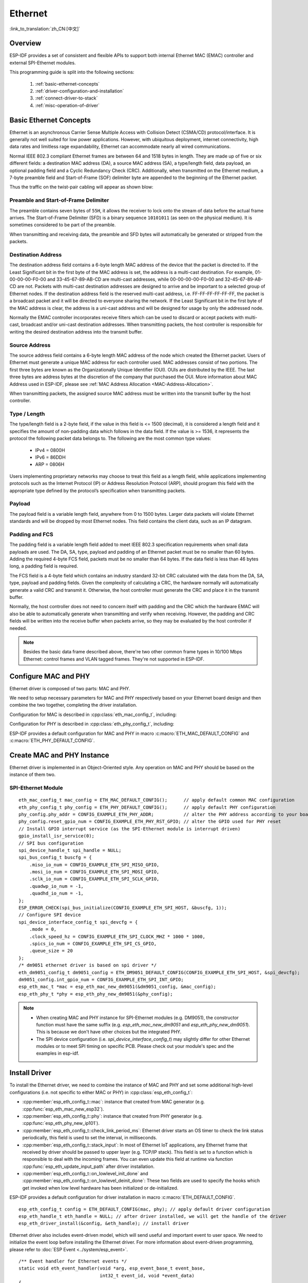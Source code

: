 Ethernet
========
:link_to_translation:`zh_CN:[中文]`

.. -------------------------------- Overview -----------------------------------

Overview
--------

ESP-IDF provides a set of consistent and flexible APIs to support both internal Ethernet MAC (EMAC) controller and external SPI-Ethernet modules.

This programming guide is split into the following sections:

    1. :ref:`basic-ethernet-concepts`
    2. :ref:`driver-configuration-and-installation`
    3. :ref:`connect-driver-to-stack`
    4. :ref:`misc-operation-of-driver`

.. --------------------------- Basic Ethernet Concepts ------------------------------

.. _basic-ethernet-concepts:

Basic Ethernet Concepts
-----------------------

Ethernet is an asynchronous Carrier Sense Multiple Access with Collision Detect (CSMA/CD) protocol/interface.
It is generally not well suited for low power applications. However, with ubiquitous deployment, internet connectivity, high data rates and limitless rage expandability, Ethernet can accommodate nearly all wired communications.

Normal IEEE 802.3 compliant Ethernet frames are between 64 and 1518 bytes in length. They are made up of five or six different fields: a destination MAC address (DA), a source MAC address (SA), a type/length field, data payload, an optional padding field and a Cyclic Redundancy Check (CRC).
Additionally, when transmitted on the Ethernet medium, a 7-byte preamble field and Start-of-Frame (SOF) delimiter byte are appended to the beginning of the Ethernet packet.

Thus the traffic on the twist-pair cabling will appear as shown blow:

.. rackdiag:: ../../../_static/diagrams/ethernet/data_frame_format.diag
    :caption: Ethernet Data Frame Format
    :align: center

Preamble and Start-of-Frame Delimiter
^^^^^^^^^^^^^^^^^^^^^^^^^^^^^^^^^^^^^

The preamble contains seven bytes of ``55H``, it allows the receiver to lock onto the stream of data before the actual frame arrives.
The Start-of-Frame Delimiter (SFD) is a binary sequence ``10101011`` (as seen on the physical medium). It is sometimes considered to be part of the preamble.

When transmitting and receiving data, the preamble and SFD bytes will automatically be generated or stripped from the packets.

Destination Address
^^^^^^^^^^^^^^^^^^^

The destination address field contains a 6-byte length MAC address of the device that the packet is directed to.
If the Least Significant bit in the first byte of the MAC address is set, the address is a multi-cast destination.
For example, 01-00-00-00-F0-00 and 33-45-67-89-AB-CD are multi-cast addresses, while 00-00-00-00-F0-00 and 32-45-67-89-AB-CD are not.
Packets with multi-cast destination addresses are designed to arrive and be important to a selected group of Ethernet nodes.
If the destination address field is the reserved multi-cast address, i.e. FF-FF-FF-FF-FF-FF, the packet is a broadcast packet and it will be directed to everyone sharing the network.
If the Least Significant bit in the first byte of the MAC address is clear, the address is a uni-cast address and will be designed for usage by only the addressed node.

Normally the EMAC controller incorporates receive filters which can be used to discard or accept packets with multi-cast, broadcast and/or uni-cast destination addresses.
When transmitting packets, the host controller is responsible for writing the desired destination address into the transmit buffer.

Source Address
^^^^^^^^^^^^^^

The source address field contains a 6-byte length MAC address of the node which created the Ethernet packet.
Users of Ethernet must generate a unique MAC address for each controller used.
MAC addresses consist of two portions. The first three bytes are known as the Organizationally Unique Identifier (OUI). OUIs are distributed by the IEEE.
The last three bytes are address bytes at the discretion of the company that purchased the OUI. More information about MAC Address used in ESP-IDF, please see :ref:`MAC Address Allocation <MAC-Address-Allocation>`.

When transmitting packets, the assigned source MAC address must be written into the transmit buffer by the host controller.

Type / Length
^^^^^^^^^^^^^

The type/length field is a 2-byte field, if the value in this field is <= 1500 (decimal), it is considered a length field and it specifies the amount of non-padding data which follows in the data field.
If the value is >= 1536, it represents the protocol the following packet data belongs to. The following are the most common type values:

  * IPv4 = 0800H
  * IPv6 = 86DDH
  * ARP = 0806H

Users implementing proprietary networks may choose to treat this field as a length field, while applications implementing protocols such as the Internet Protocol (IP) or Address Resolution Protocol (ARP), should program this field with the appropriate type defined by the protocol’s specification when transmitting packets.

Payload
^^^^^^^

The payload field is a variable length field, anywhere from 0 to 1500 bytes. Larger data packets will violate Ethernet standards and will be dropped by most Ethernet nodes.
This field contains the client data, such as an IP datagram.

Padding and FCS
^^^^^^^^^^^^^^^

The padding field is a variable length field added to meet IEEE 802.3 specification requirements when small data payloads are used.
The DA, SA, type, payload and padding of an Ethernet packet must be no smaller than 60 bytes.
Adding the required 4-byte FCS field, packets must be no smaller than 64 bytes.
If the data field is less than 46 bytes long, a padding field is required.

The FCS field is a 4-byte field which contains an industry standard 32-bit CRC calculated with the data from the DA, SA, type, payload and padding fields.
Given the complexity of calculating a CRC, the hardware normally will automatically generate a valid CRC and transmit it. Otherwise, the host controller must generate the CRC and place it in the transmit buffer.

Normally, the host controller does not need to concern itself with padding and the CRC which the hardware EMAC will also be able to automatically generate when transmitting and verify when receiving.
However, the padding and CRC fields will be written into the receive buffer when packets arrive, so they may be evaluated by the host controller if needed.

.. note::
    Besides the basic data frame described above, there're two other common frame types in 10/100 Mbps Ethernet: control frames and VLAN tagged frames.
    They're not supported in ESP-IDF.

.. ------------------------------ Driver Operation --------------------------------

.. _driver-configuration-and-installation:

Configure MAC and PHY
---------------------

Ethernet driver is composed of two parts: MAC and PHY.

.. only:: SOC_EMAC_SUPPORTED

    The communication between MAC and PHY can have diverse choices: **MII** (Media Independent Interface), **RMII** (Reduced Media Independent Interface) and etc.

    .. figure:: ../../../_static/rmii-interface.png
        :align: center
        :scale: 80 %
        :alt: Ethernet RMII Interface
        :figclass: align-center

        Ethernet RMII Interface

    One of the obvious difference between MII and RMII is the signal consumption. For MII, it usually costs up to 18 signals. Instead, RMII interface can reduce the consumption to 9.

    In RMII mode, both the receiver and transmitter signals are referenced to the ``REF_CLK``. **REF_CLK must be stable during any access to PHY and MAC**.
    Generally there're three ways to generate the ``REF_CLK`` depending on the PHY device in your design:

    * Some PHY chip can derive the ``REF_CLK`` from its external connected 25MHz crystal oscillator (as seen the option *a* in the picture). In this case, you should select ``CONFIG_ETH_RMII_CLK_INPUT`` in :ref:`CONFIG_ETH_RMII_CLK_MODE`.
    * Some PHY chip uses an external connected 50MHz crystal oscillator or other clock source, which can also be used as the ``REF_CLK`` for MAC side (as seen the option *b* in the picture). In this case, you still need to select ``CONFIG_ETH_RMII_CLK_INPUT`` in :ref:`CONFIG_ETH_RMII_CLK_MODE`.
    * Some EMAC controller can generate the ``REF_CLK`` using its internal high precision PLL (as seen the option *c* in the picture). In this case, you should select ``CONFIG_ETH_RMII_CLK_OUTPUT`` in :ref:`CONFIG_ETH_RMII_CLK_MODE`.

    .. note::
        ``REF_CLK`` is configured via Project Configuration as described above by default. However, it can be overwritten from user application code by appropriately setting :cpp:member:`eth_esp32_emac_config_t::interface` and :cpp:member:`eth_esp32_emac_config_t::clock_config` members. See :cpp:enum:`emac_rmii_clock_mode_t` and :cpp:enum:`emac_rmii_clock_gpio_t` for more details.

    .. warning::
        If the RMII clock mode is selected to ``CONFIG_ETH_RMII_CLK_OUTPUT``, then ``GPIO0`` can be used to output the ``REF_CLK`` signal. See :ref:`CONFIG_ETH_RMII_CLK_OUTPUT_GPIO0` for more information.
        What's more, if you're not using PSRAM in your design, GPIO16 and GPIO17 are also available to output the reference clock. See :ref:`CONFIG_ETH_RMII_CLK_OUT_GPIO` for more information.

        If the RMII clock mode is selected to ``CONFIG_ETH_RMII_CLK_INPUT``, then ``GPIO0`` is the only choice to input the ``REF_CLK`` signal.
        Please note that, ``GPIO0`` is also an important strapping GPIO on ESP32.
        If GPIO0 samples a low level during power up, ESP32 will go into download mode. The system will get halted until a manually reset.
        The workaround of this issue is disabling the ``REF_CLK`` in hardware by default, so that the strapping pin won't be interfered by other signals in boot stage. Then re-enable the ``REF_CLK`` in Ethernet driver installation stage.
        The ways to disable the ``REF_CLK`` signal can be:

        * Disable or power down the crystal oscillator (as the case *b* in the picture).
        * Force the PHY device in reset status (as the case *a* in the picture). **This could fail for some PHY device** (i.e. it still outputs signal to GPIO0 even in reset state).

    **No matter which RMII clock mode you select, you really need to take care of the signal integrity of REF_CLK in your hardware design!**
    Keep the trace as short as possible. Keep it away from RF devices. Keep it away from inductor elements.

    .. note::
        ESP-IDF only supports the RMII interface (i.e. always select ``CONFIG_ETH_PHY_INTERFACE_RMII`` in Kconfig option :ref:`CONFIG_ETH_PHY_INTERFACE`).

        Signals used in data plane are fixed to specific GPIOs via MUX, they can't be modified to other GPIOs.
        Signals used in control plane can be routed to any free GPIOs via Matrix.
        Please refer to :doc:`ESP32-Ethernet-Kit <../../hw-reference/esp32/get-started-ethernet-kit>` for hardware design example.

We need to setup necessary parameters for MAC and PHY respectively based on your Ethernet board design and then combine the two together, completing the driver installation.

Configuration for MAC is described in :cpp:class:`eth_mac_config_t`, including:

.. list::

    * :cpp:member:`eth_mac_config_t::sw_reset_timeout_ms`: software reset timeout value, in milliseconds, typically MAC reset should be finished within 100ms.
    * :cpp:member:`eth_mac_config_t::rx_task_stack_size` and :cpp:member:`eth_mac_config_t::rx_task_prio`: the MAC driver creates a dedicated task to process incoming packets, these two parameters are used to set the stack size and priority of the task.
    * :cpp:member:`eth_mac_config_t::flags`: specifying extra features that the MAC driver should have, it could be useful in some special situations. The value of this field can be OR'd with macros prefixed with ``ETH_MAC_FLAG_``. For example, if the MAC driver should work when cache is disabled, then you should configure this field with :c:macro:`ETH_MAC_FLAG_WORK_WITH_CACHE_DISABLE`.
    :SOC_EMAC_SUPPORTED: * :cpp:member:`eth_esp32_emac_config_t::smi_mdc_gpio_num` and :cpp:member:`eth_esp32_emac_config_t::smi_mdio_gpio_num`: the GPIO number used to connect the SMI signals.
    :SOC_EMAC_SUPPORTED: * :cpp:member:`eth_esp32_emac_config_t::interface`: configuration of MAC Data interface to PHY (MII/RMII).
    :SOC_EMAC_SUPPORTED: * :cpp:member:`eth_esp32_emac_config_t::clock_config`: configuration of EMAC Interface clock (``REF_CLK`` mode and GPIO number in case of RMII).

Configuration for PHY is described in :cpp:class:`eth_phy_config_t`, including:

.. list::

    * :cpp:member:`eth_phy_config_t::phy_addr`: multiple PHY device can share the same SMI bus, so each PHY needs a unique address. Usually this address is configured during hardware design by pulling up/down some PHY strapping pins. You can set the value from 0 to 15 based on your Ethernet board. Especially, if the SMI bus is shared by only one PHY device, setting this value to -1 can enable the driver to detect the PHY address automatically.
    * :cpp:member:`eth_phy_config_t::reset_timeout_ms`: reset timeout value, in milliseconds, typically PHY reset should be finished within 100ms.
    * :cpp:member:`eth_phy_config_t::autonego_timeout_ms`: auto-negotiation timeout value, in milliseconds. Ethernet driver will start negotiation with the peer Ethernet node automatically, to determine to duplex and speed mode. This value usually depends on the ability of the PHY device on your board.
    * :cpp:member:`eth_phy_config_t::reset_gpio_num`: if your board also connect the PHY reset pin to one of the GPIO, then set it here. Otherwise, set this field to -1.

ESP-IDF provides a default configuration for MAC and PHY in macro :c:macro:`ETH_MAC_DEFAULT_CONFIG` and :c:macro:`ETH_PHY_DEFAULT_CONFIG`.


Create MAC and PHY Instance
---------------------------

Ethernet driver is implemented in an Object-Oriented style. Any operation on MAC and PHY should be based on the instance of them two.

.. only:: SOC_EMAC_SUPPORTED

    Internal EMAC + External PHY
    ^^^^^^^^^^^^^^^^^^^^^^^^^^^^

    .. highlight:: c

    ::

        eth_mac_config_t mac_config = ETH_MAC_DEFAULT_CONFIG();                      // apply default common MAC configuration
        eth_esp32_emac_config_t esp32_emac_config = ETH_ESP32_EMAC_DEFAULT_CONFIG(); // apply default vendor specific MAC configuration
        esp32_emac_config.smi_mdc_gpio_num = CONFIG_EXAMPLE_ETH_MDC_GPIO;            // alter the GPIO used for MDC signal
        esp32_emac_config.smi_mdio_gpio_num = CONFIG_EXAMPLE_ETH_MDIO_GPIO;          // alter the GPIO used for MDIO signal
        esp_eth_mac_t *mac = esp_eth_mac_new_esp32(&esp32_emac_config, &mac_config); // create MAC instance

        eth_phy_config_t phy_config = ETH_PHY_DEFAULT_CONFIG();      // apply default PHY configuration
        phy_config.phy_addr = CONFIG_EXAMPLE_ETH_PHY_ADDR;           // alter the PHY address according to your board design
        phy_config.reset_gpio_num = CONFIG_EXAMPLE_ETH_PHY_RST_GPIO; // alter the GPIO used for PHY reset
        esp_eth_phy_t *phy = esp_eth_phy_new_ip101(&phy_config);     // create PHY instance
        // ESP-IDF officially supports several different Ethernet PHY chip driver
        // esp_eth_phy_t *phy = esp_eth_phy_new_rtl8201(&phy_config);
        // esp_eth_phy_t *phy = esp_eth_phy_new_lan8720(&phy_config);
        // esp_eth_phy_t *phy = esp_eth_phy_new_dp83848(&phy_config);

    Optional Runtime MAC Clock Configuration
    ^^^^^^^^^^^^^^^^^^^^^^^^^^^^^^^^^^^^^^^^

    EMAC ``REF_CLK`` can be optionally configured from user application code.

    .. highlight:: c

    ::

        eth_esp32_emac_config_t esp32_emac_config = ETH_ESP32_EMAC_DEFAULT_CONFIG(); // apply default vendor specific MAC configuration

        // ...

        esp32_emac_config.interface = EMAC_DATA_INTERFACE_RMII;                      // alter EMAC Data Interface
        esp32_emac_config.clock_config.rmii.clock_mode = EMAC_CLK_OUT;               // select EMAC REF_CLK mode
        esp32_emac_config.clock_config.rmii.clock_gpio = EMAC_CLK_OUT_GPIO;          // select GPIO number used to input/output EMAC REF_CLK
        esp_eth_mac_t *mac = esp_eth_mac_new_esp32(&esp32_emac_config, &mac_config); // create MAC instance


SPI-Ethernet Module
^^^^^^^^^^^^^^^^^^^

.. highlight:: c

::

    eth_mac_config_t mac_config = ETH_MAC_DEFAULT_CONFIG();      // apply default common MAC configuration
    eth_phy_config_t phy_config = ETH_PHY_DEFAULT_CONFIG();      // apply default PHY configuration
    phy_config.phy_addr = CONFIG_EXAMPLE_ETH_PHY_ADDR;           // alter the PHY address according to your board design
    phy_config.reset_gpio_num = CONFIG_EXAMPLE_ETH_PHY_RST_GPIO; // alter the GPIO used for PHY reset
    // Install GPIO interrupt service (as the SPI-Ethernet module is interrupt driven)
    gpio_install_isr_service(0);
    // SPI bus configuration
    spi_device_handle_t spi_handle = NULL;
    spi_bus_config_t buscfg = {
        .miso_io_num = CONFIG_EXAMPLE_ETH_SPI_MISO_GPIO,
        .mosi_io_num = CONFIG_EXAMPLE_ETH_SPI_MOSI_GPIO,
        .sclk_io_num = CONFIG_EXAMPLE_ETH_SPI_SCLK_GPIO,
        .quadwp_io_num = -1,
        .quadhd_io_num = -1,
    };
    ESP_ERROR_CHECK(spi_bus_initialize(CONFIG_EXAMPLE_ETH_SPI_HOST, &buscfg, 1));
    // Configure SPI device
    spi_device_interface_config_t spi_devcfg = {
        .mode = 0,
        .clock_speed_hz = CONFIG_EXAMPLE_ETH_SPI_CLOCK_MHZ * 1000 * 1000,
        .spics_io_num = CONFIG_EXAMPLE_ETH_SPI_CS_GPIO,
        .queue_size = 20
    };
    /* dm9051 ethernet driver is based on spi driver */
    eth_dm9051_config_t dm9051_config = ETH_DM9051_DEFAULT_CONFIG(CONFIG_EXAMPLE_ETH_SPI_HOST, &spi_devcfg);
    dm9051_config.int_gpio_num = CONFIG_EXAMPLE_ETH_SPI_INT_GPIO;
    esp_eth_mac_t *mac = esp_eth_mac_new_dm9051(&dm9051_config, &mac_config);
    esp_eth_phy_t *phy = esp_eth_phy_new_dm9051(&phy_config);


.. note::
    * When creating MAC and PHY instance for SPI-Ethernet modules (e.g. DM9051), the constructor function must have the same suffix (e.g. `esp_eth_mac_new_dm9051` and `esp_eth_phy_new_dm9051`). This is because we don't have other choices but the integrated PHY.
    * The SPI device configuration (i.e. `spi_device_interface_config_t`) may slightly differ for other Ethernet modules or to meet SPI timing on specific PCB. Please check out your module's spec and the examples in esp-idf.


Install Driver
--------------

To install the Ethernet driver, we need to combine the instance of MAC and PHY and set some additional high-level configurations (i.e. not specific to either MAC or PHY) in :cpp:class:`esp_eth_config_t`:

* :cpp:member:`esp_eth_config_t::mac`: instance that created from MAC generator (e.g. :cpp:func:`esp_eth_mac_new_esp32`).
* :cpp:member:`esp_eth_config_t::phy`: instance that created from PHY generator (e.g. :cpp:func:`esp_eth_phy_new_ip101`).
* :cpp:member:`esp_eth_config_t::check_link_period_ms`: Ethernet driver starts an OS timer to check the link status periodically, this field is used to set the interval, in milliseconds.
* :cpp:member:`esp_eth_config_t::stack_input`: In most of Ethernet IoT applications, any Ethernet frame that received by driver should be passed to upper layer (e.g. TCP/IP stack). This field is set to a function which is responsible to deal with the incoming frames. You can even update this field at runtime via function :cpp:func:`esp_eth_update_input_path` after driver installation.
* :cpp:member:`esp_eth_config_t::on_lowlevel_init_done` and :cpp:member:`esp_eth_config_t::on_lowlevel_deinit_done`: These two fields are used to specify the hooks which get invoked when low level hardware has been initialized or de-initialized.

ESP-IDF provides a default configuration for driver installation in macro :c:macro:`ETH_DEFAULT_CONFIG`.

.. highlight:: c

::

    esp_eth_config_t config = ETH_DEFAULT_CONFIG(mac, phy); // apply default driver configuration
    esp_eth_handle_t eth_handle = NULL; // after driver installed, we will get the handle of the driver
    esp_eth_driver_install(&config, &eth_handle); // install driver

Ethernet driver also includes event-driven model, which will send useful and important event to user space. We need to initialize the event loop before installing the Ethernet driver. For more information about event-driven programming, please refer to :doc:`ESP Event <../system/esp_event>`.

.. highlight:: c

::

    /** Event handler for Ethernet events */
    static void eth_event_handler(void *arg, esp_event_base_t event_base,
                                  int32_t event_id, void *event_data)
    {
        uint8_t mac_addr[6] = {0};
        /* we can get the ethernet driver handle from event data */
        esp_eth_handle_t eth_handle = *(esp_eth_handle_t *)event_data;

        switch (event_id) {
        case ETHERNET_EVENT_CONNECTED:
            esp_eth_ioctl(eth_handle, ETH_CMD_G_MAC_ADDR, mac_addr);
            ESP_LOGI(TAG, "Ethernet Link Up");
            ESP_LOGI(TAG, "Ethernet HW Addr %02x:%02x:%02x:%02x:%02x:%02x",
                        mac_addr[0], mac_addr[1], mac_addr[2], mac_addr[3], mac_addr[4], mac_addr[5]);
            break;
        case ETHERNET_EVENT_DISCONNECTED:
            ESP_LOGI(TAG, "Ethernet Link Down");
            break;
        case ETHERNET_EVENT_START:
            ESP_LOGI(TAG, "Ethernet Started");
            break;
        case ETHERNET_EVENT_STOP:
            ESP_LOGI(TAG, "Ethernet Stopped");
            break;
        default:
            break;
        }
    }

    esp_event_loop_create_default(); // create a default event loop that running in background
    esp_event_handler_register(ETH_EVENT, ESP_EVENT_ANY_ID, &eth_event_handler, NULL); // register Ethernet event handler (to deal with user specific stuffs when event like link up/down happened)

Start Ethernet Driver
---------------------

After driver installation, we can start Ethernet immediately.

.. highlight:: c

::

    esp_eth_start(eth_handle); // start Ethernet driver state machine

.. _connect-driver-to-stack:

Connect Driver to TCP/IP Stack
------------------------------

Up until now, we have installed the Ethernet driver. From the view of OSI (Open System Interconnection), we're still on level 2 (i.e. Data Link Layer). We can detect link up and down event, we can gain MAC address in user space, but we can't obtain IP address, let alone send HTTP request.
The TCP/IP stack used in ESP-IDF is called LwIP, for more information about it, please refer to :doc:`LwIP <../../api-guides/lwip>`.

To connect Ethernet driver to TCP/IP stack, these three steps need to follow:

1. Create network interface for Ethernet driver
2. Attach the network interface to Ethernet driver
3. Register IP event handlers

More information about network interface, please refer to :doc:`Network Interface <esp_netif>`.

.. highlight:: c

::

    /** Event handler for IP_EVENT_ETH_GOT_IP */
    static void got_ip_event_handler(void *arg, esp_event_base_t event_base,
                                     int32_t event_id, void *event_data)
    {
        ip_event_got_ip_t *event = (ip_event_got_ip_t *) event_data;
        const esp_netif_ip_info_t *ip_info = &event->ip_info;

        ESP_LOGI(TAG, "Ethernet Got IP Address");
        ESP_LOGI(TAG, "~~~~~~~~~~~");
        ESP_LOGI(TAG, "ETHIP:" IPSTR, IP2STR(&ip_info->ip));
        ESP_LOGI(TAG, "ETHMASK:" IPSTR, IP2STR(&ip_info->netmask));
        ESP_LOGI(TAG, "ETHGW:" IPSTR, IP2STR(&ip_info->gw));
        ESP_LOGI(TAG, "~~~~~~~~~~~");
    }

    esp_netif_init()); // Initialize TCP/IP network interface (should be called only once in application)
    esp_netif_config_t cfg = ESP_NETIF_DEFAULT_ETH(); // apply default network interface configuration for Ethernet
    esp_netif_t *eth_netif = esp_netif_new(&cfg); // create network interface for Ethernet driver

    esp_netif_attach(eth_netif, esp_eth_new_netif_glue(eth_handle)); // attach Ethernet driver to TCP/IP stack
    esp_event_handler_register(IP_EVENT, IP_EVENT_ETH_GOT_IP, &got_ip_event_handler, NULL); // register user defined IP event handlers
    esp_eth_start(eth_handle); // start Ethernet driver state machine

.. warning::
    It is recommended to fully initialize the Ethernet driver and network interface prior registering user's Ethernet/IP event handlers, i.e. register the event handlers as the last thing prior starting the Ethernet driver. Such approach ensures that Ethernet/IP events get executed first by the Ethernet driver or network interface and so the system is in expected state when executing user's handlers.

.. _misc-operation-of-driver:

Misc control of Ethernet driver
-------------------------------

The following functions should only be invoked after the Ethernet driver has been installed.

* Stop Ethernet driver: :cpp:func:`esp_eth_stop`
* Update Ethernet data input path: :cpp:func:`esp_eth_update_input_path`
* Misc get/set of Ethernet driver attributes: :cpp:func:`esp_eth_ioctl`

.. highlight:: c

::

    /* get MAC address */
    uint8_t mac_addr[6];
    memset(mac_addr, 0, sizeof(mac_addr));
    esp_eth_ioctl(eth_handle, ETH_CMD_G_MAC_ADDR, mac_addr);
    ESP_LOGI(TAG, "Ethernet MAC Address: %02x:%02x:%02x:%02x:%02x:%02x",
             mac_addr[0], mac_addr[1], mac_addr[2], mac_addr[3], mac_addr[4], mac_addr[5]);

    /* get PHY address */
    int phy_addr = -1;
    esp_eth_ioctl(eth_handle, ETH_CMD_G_PHY_ADDR, &phy_addr);
    ESP_LOGI(TAG, "Ethernet PHY Address: %d", phy_addr);

.. _flow-control:

Flow control
------------

Ethernet on MCU usually has a limitation in the number of frames it can handle during network congestion, because of the limitation in RAM size. A sending station might be transmitting data faster than the peer end can accept it. Ethernet flow control mechanism allows the receiving node to signal the sender requesting suspension of transmissions until the receiver catches up. The magic behind that is the pause frame, which was defined in IEEE 802.3x.

Pause frame is a special Ethernet frame used to carry the pause command, whose EtherType field is 0x8808, with the Control opcode set to 0x0001. Only stations configured for full-duplex operation may send pause frames. When a station wishes to pause the other end of a link, it sends a pause frame to the 48-bit reserved multicast address of 01-80-C2-00-00-01. The pause frame also includes the period of pause time being requested, in the form of a two-byte integer, ranging from 0 to 65535.

After Ethernet driver installation, the flow control feature is disabled by default. You can enable it by:

.. highlight:: c

::

    bool flow_ctrl_enable = true;
    esp_eth_ioctl(eth_handle, ETH_CMD_S_FLOW_CTRL, &flow_ctrl_enable);

One thing should be kept in mind, is that the pause frame ability will be advertised to peer end by PHY during auto negotiation. Ethernet driver sends pause frame only when both sides of the link support it.

.. -------------------------------- Examples -----------------------------------

Application Examples
--------------------

  * Ethernet basic example: :example:`ethernet/basic`.
  * Ethernet iperf example: :example:`ethernet/iperf`.
  * Ethernet to Wi-Fi AP "router": :example:`ethernet/eth2ap`.
  * Most of protocol examples should also work for Ethernet: :example:`protocols`.

.. ------------------------------ Advanced Topics -------------------------------

.. _advanced-topics:

Advanced Topics
---------------

Custom PHY Driver
^^^^^^^^^^^^^^^^^

There are multiple PHY manufactures with their wide portfolios of chips available. The ESP-IDF already supports several PHY chips however one can easily get to a point where none of them satisfies user's actual needs due to either price, features, stock availability etc. 

Luckily, a management interface between EMAC and PHY is standardized by IEEE 802.3 in 22.2.4 Management functions section. It defines provisions of so called “MII Management Interface” for the purposes of controlling the PHY and gathering status from the PHY. A set of management registers is defined to control chip behavior, link properties, auto-negotiation configuration etc. This basic management functionality is addressed by :component_file:`esp_eth/src/esp_eth_phy_802_3.c` in ESP-IDF and so it makes a creation of new custom PHY chip driver quite a simple task.

.. note::
    Always consult with PHY datasheet since some PHY chips may not comply with IEEE 802.3, Section 22.2.4. It does not mean you are not able to create a custom PHY driver, it will just require more effort. You will have to define all PHY management functions. 

Majority of PHY management functionality required by the ESP-IDF Ethernet driver is covered by the :component_file:`esp_eth/src/esp_eth_phy_802_3.c` however, the following may require developing chip specific management functions:

    * link status which is almost always chip specific,
    * chip initialization, even though it is not strictly required, should be customized to at least ensure that expected chip is used and
    * chip specific features configuration.

**Steps to create custom PHY driver:**

1. Define vendor specific registry layout based on PHY datasheet. See :component_file:`esp_eth/src/esp_eth_phy_ip101.c` as an example.
2. Prepare derived PHY management object infostructure which

    * must contain at least parent IEEE 802.3 :cpp:class:`phy_802_3_t` object and
    * optionally contain additional variables needed to support non-IEEE 802.3 or customized functionality. See :component_file:`esp_eth/src/esp_eth_phy_ksz80xx.c` as an example.

3. Define chip specific management call-back functions.
4. Initialize parent IEEE 802.3 object and re-assign chip specific management call-back functions.

Once you finish the new custom PHY driver implementation, consider sharing it among with other users via `IDF Component Registry <https://components.espressif.com/>`_.

.. ---------------------------- API Reference ----------------------------------

API Reference
-------------

.. include-build-file:: inc/esp_eth.inc
.. include-build-file:: inc/esp_eth_driver.inc
.. include-build-file:: inc/esp_eth_com.inc
.. include-build-file:: inc/esp_eth_mac.inc
.. include-build-file:: inc/esp_eth_phy.inc
.. include-build-file:: inc/esp_eth_phy_802_3.inc
.. include-build-file:: inc/esp_eth_netif_glue.inc
